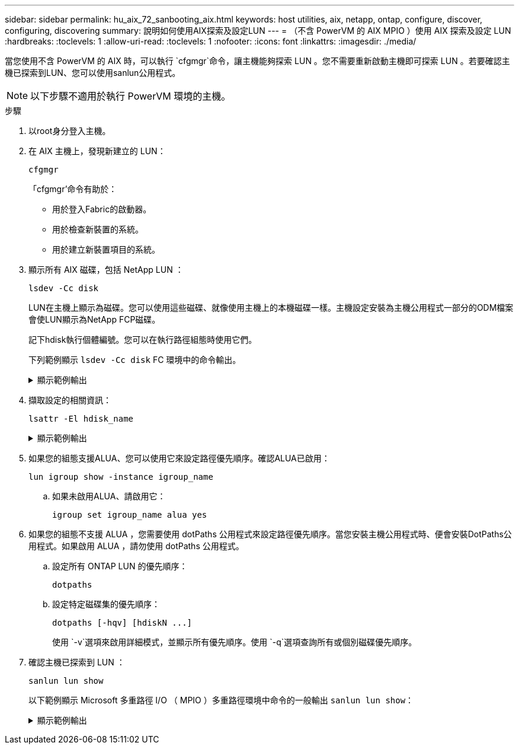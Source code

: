 ---
sidebar: sidebar 
permalink: hu_aix_72_sanbooting_aix.html 
keywords: host utilities, aix, netapp, ontap, configure, discover, configuring, discovering 
summary: 說明如何使用AIX探索及設定LUN 
---
= （不含 PowerVM 的 AIX MPIO ）使用 AIX 探索及設定 LUN
:hardbreaks:
:toclevels: 1
:allow-uri-read: 
:toclevels: 1
:nofooter: 
:icons: font
:linkattrs: 
:imagesdir: ./media/


[role="lead"]
當您使用不含 PowerVM 的 AIX 時，可以執行 `cfgmgr`命令，讓主機能夠探索 LUN 。您不需要重新啟動主機即可探索 LUN 。若要確認主機已探索到LUN、您可以使用sanlun公用程式。


NOTE: 以下步驟不適用於執行 PowerVM 環境的主機。

.步驟
. 以root身分登入主機。
. 在 AIX 主機上，發現新建立的 LUN：
+
[source, cli]
----
cfgmgr
----
+
「cfgmgr'命令有助於：

+
** 用於登入Fabric的啟動器。
** 用於檢查新裝置的系統。
** 用於建立新裝置項目的系統。


. 顯示所有 AIX 磁碟，包括 NetApp LUN ：
+
[source, cli]
----
lsdev -Cc disk
----
+
LUN在主機上顯示為磁碟。您可以使用這些磁碟、就像使用主機上的本機磁碟一樣。主機設定安裝為主機公用程式一部分的ODM檔案會使LUN顯示為NetApp FCP磁碟。

+
記下hdisk執行個體編號。您可以在執行路徑組態時使用它們。

+
下列範例顯示 `lsdev -Cc disk` FC 環境中的命令輸出。

+
.顯示範例輸出
[%collapsible]
====
[listing]
----
# lsdev -Cc disk
hdisk0 Available 08-08-00-5,0 16 Bit LVD SCSI Disk Drive
hdisk1 Available 08-08-00-8,0 16 Bit LVD SCSI Disk Drive
hdisk2 Available 04-08-02  MPIO NetApp FCP Default PCM Disk
hdisk3 Available 04-08-02  MPIO NetApp FCP Default PCM Disk
hdisk4 Available 04-08-02  MPIO NetApp FCP Default PCM Disk
hdisk5 Available 04-08-02  MPIO NetApp FCP Default PCM Disk
----
====
. 擷取設定的相關資訊：
+
[source, cli]
----
lsattr -El hdisk_name
----
+
.顯示範例輸出
[%collapsible]
====
[listing]
----
# lsattr -El hdisk65
PCM   PCM/friend/NetApp   PCM Path Control Module          False
PR_key_value    none                             Persistant Reserve Key Value            True
algorithm       round_robin                      Algorithm                               True
clr_q           no                               Device CLEARS its Queue on error        True
dist_err_pcnt   0                                Distributed Error Sample Time           True
dist_tw_width   50                               Distributed Error Sample Time           True
hcheck_cmd      inquiry                          Health Check Command                    True
hcheck_interval 30                               Health Check Interval                   True
hcheck_mode     nonactive                        Health Check Mode                       True
location                                         Location Label                          True
lun_id          0x2000000000000                  Logical Unit Number ID                  False
lun_reset_spt   yes                              LUN Level Reset                         True
max_transfer    0x100000                         Maximum TRANSFER Size                   True
node_name       0x500a0980894ae0e0               FC Node Name                            False
pvid            00067fbad453a1da0000000000000000 Physical volume identifier              False
q_err           yes                              Use QERR bit                            True
q_type          simple                           Queuing TYPE                            True
qfull_dly       2                                Delay in seconds for SCSI TASK SET FULL True
queue_depth     64                               Queue DEPTH                             True
reassign_to     120                              REASSIGN time out value                 True
reserve_policy  no_reserve                       Reserve Policy                          True
rw_timeout      30                               READ/WRITE time out value               True
scsi_id         0xd10001                         SCSI ID                                 False
start_timeout   60                               START unit time out value               True
ww_name         0x500a0984994ae0e0               FC World Wide Name                      False
----
====
. 如果您的組態支援ALUA、您可以使用它來設定路徑優先順序。確認ALUA已啟用：
+
[source, cli]
----
lun igroup show -instance igroup_name
----
+
.. 如果未啟用ALUA、請啟用它：
+
[source, cli]
----
igroup set igroup_name alua yes
----


. 如果您的組態不支援 ALUA ，您需要使用 dotPaths 公用程式來設定路徑優先順序。當您安裝主機公用程式時、便會安裝DotPaths公用程式。如果啟用 ALUA ，請勿使用 dotPaths 公用程式。
+
.. 設定所有 ONTAP LUN 的優先順序：
+
[source, cli]
----
dotpaths
----
.. 設定特定磁碟集的優先順序：
+
[source, cli]
----
dotpaths [-hqv] [hdiskN ...]
----
+
使用 `-v`選項來啟用詳細模式，並顯示所有優先順序。使用 `-q`選項查詢所有或個別磁碟優先順序。



. 確認主機已探索到 LUN ：
+
[source, cli]
----
sanlun lun show
----
+
以下範例顯示 Microsoft 多重路徑 I/O （ MPIO ）多重路徑環境中命令的一般輸出 `sanlun lun show`：

+
.顯示範例輸出
[%collapsible]
====
[listing]
----
sanlun lun show -p

                    ONTAP Path: fas3170-aix03:/vol/ibmbc_aix01b14_fcp_vol8/ibmbc-aix01b14_fcp_lun0
                           LUN: 8
                      LUN Size: 3g
           Controller CF State: Cluster Enabled
            Controller Partner: fas3170-aix04
                   Host Device: hdisk9
                          Mode: 7
            Multipath Provider: AIX Native
        Multipathing Algorithm: round_robin
--------- ----------- ------ ------- ---------------------------------------------- ----------
host      controller  AIX            controller                                     AIX MPIO
path      path        MPIO   host    target                                         path
state     type        path   adapter port                                           priority
--------- ----------- ------ ------- ---------------------------------------------- ----------
up        secondary   path0  fcs0    3b                                             1
up        primary     path1  fcs0    3a                                             1
up        secondary   path2  fcs0    3a                                             1
up        primary     path3  fcs0    3b                                             1
up        secondary   path4  fcs0    4b                                             1
up        secondary   path5  fcs0    4a                                             1
up        primary     path6  fcs0    4b                                             1
up        primary     path7  fcs0    4a                                             1
up        secondary   path8  fcs1    3b                                             1
up        primary     path9  fcs1    3a                                             1
up        secondary   path10 fcs1    3a                                             1
up        primary     path11 fcs1    3b                                             1
up        secondary   path12 fcs1    4b                                             1
up        secondary   path13 fcs1    4a                                             1
up        primary     path14 fcs1    4b                                             1
up        primary     path15 fcs1    4a                                             1
----
====

